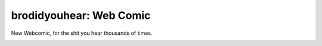 ==================================================
brodidyouhear: Web Comic
==================================================

New Webcomic, for the shit you hear thousands of times.

.. image:: https://github.com/myusuf3/brodidyouhear/raw/master/brodidyouhear/webcomic/static/images/logo.png


